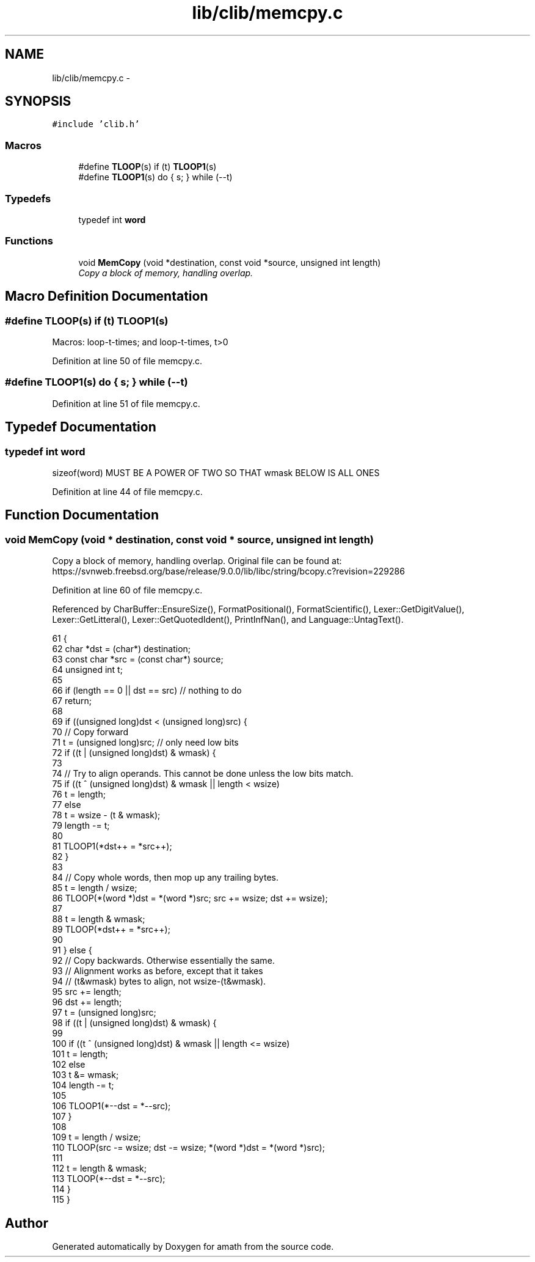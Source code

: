 .TH "lib/clib/memcpy.c" 3 "Sat Jan 21 2017" "Version 1.6.1" "amath" \" -*- nroff -*-
.ad l
.nh
.SH NAME
lib/clib/memcpy.c \- 
.SH SYNOPSIS
.br
.PP
\fC#include 'clib\&.h'\fP
.br

.SS "Macros"

.in +1c
.ti -1c
.RI "#define \fBTLOOP\fP(s)   if (t) \fBTLOOP1\fP(s)"
.br
.ti -1c
.RI "#define \fBTLOOP1\fP(s)   do { s; } while (\-\-t)"
.br
.in -1c
.SS "Typedefs"

.in +1c
.ti -1c
.RI "typedef int \fBword\fP"
.br
.in -1c
.SS "Functions"

.in +1c
.ti -1c
.RI "void \fBMemCopy\fP (void *destination, const void *source, unsigned int length)"
.br
.RI "\fICopy a block of memory, handling overlap\&. \fP"
.in -1c
.SH "Macro Definition Documentation"
.PP 
.SS "#define TLOOP(s)   if (t) \fBTLOOP1\fP(s)"
Macros: loop-t-times; and loop-t-times, t>0 
.PP
Definition at line 50 of file memcpy\&.c\&.
.SS "#define TLOOP1(s)   do { s; } while (\-\-t)"

.PP
Definition at line 51 of file memcpy\&.c\&.
.SH "Typedef Documentation"
.PP 
.SS "typedef int \fBword\fP"
sizeof(word) MUST BE A POWER OF TWO SO THAT wmask BELOW IS ALL ONES 
.PP
Definition at line 44 of file memcpy\&.c\&.
.SH "Function Documentation"
.PP 
.SS "void MemCopy (void * destination, const void * source, unsigned int length)"

.PP
Copy a block of memory, handling overlap\&. Original file can be found at: https://svnweb.freebsd.org/base/release/9.0.0/lib/libc/string/bcopy.c?revision=229286 
.PP
Definition at line 60 of file memcpy\&.c\&.
.PP
Referenced by CharBuffer::EnsureSize(), FormatPositional(), FormatScientific(), Lexer::GetDigitValue(), Lexer::GetLitteral(), Lexer::GetQuotedIdent(), PrintInfNan(), and Language::UntagText()\&.
.PP
.nf
61 {
62     char *dst = (char*) destination;
63     const char *src = (const char*) source;
64     unsigned int t;
65 
66     if (length == 0 || dst == src) // nothing to do
67         return;
68 
69     if ((unsigned long)dst < (unsigned long)src) {
70         // Copy forward
71         t = (unsigned long)src; // only need low bits
72         if ((t | (unsigned long)dst) & wmask) {
73 
74             // Try to align operands\&.  This cannot be done unless the low bits match\&.
75             if ((t ^ (unsigned long)dst) & wmask || length < wsize)
76                 t = length;
77             else
78                 t = wsize - (t & wmask);
79             length -= t;
80 
81             TLOOP1(*dst++ = *src++);
82         }
83 
84         // Copy whole words, then mop up any trailing bytes\&.
85         t = length / wsize;
86         TLOOP(*(word *)dst = *(word *)src; src += wsize; dst += wsize);
87 
88         t = length & wmask;
89         TLOOP(*dst++ = *src++);
90 
91     } else {
92         // Copy backwards\&.  Otherwise essentially the same\&.
93         // Alignment works as before, except that it takes
94         // (t&wmask) bytes to align, not wsize-(t&wmask)\&.
95         src += length;
96         dst += length;
97         t = (unsigned long)src;
98         if ((t | (unsigned long)dst) & wmask) {
99 
100             if ((t ^ (unsigned long)dst) & wmask || length <= wsize)
101                 t = length;
102             else
103                 t &= wmask;
104             length -= t;
105 
106             TLOOP1(*--dst = *--src);
107         }
108 
109         t = length / wsize;
110         TLOOP(src -= wsize; dst -= wsize; *(word *)dst = *(word *)src);
111 
112         t = length & wmask;
113         TLOOP(*--dst = *--src);
114     }
115 }
.fi
.SH "Author"
.PP 
Generated automatically by Doxygen for amath from the source code\&.
